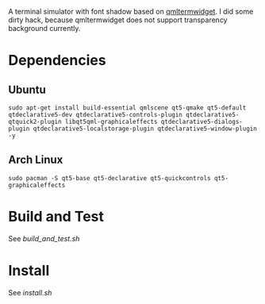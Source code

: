 A terminal simulator with font shadow based on [[//github.com/Swordfish90/qmltermwidget][qmltermwidget]]. I did some dirty hack, because qmltermwidget does not support transparency background currently.

* Dependencies
** Ubuntu
 #+BEGIN_EXAMPLE
sudo apt-get install build-essential qmlscene qt5-qmake qt5-default qtdeclarative5-dev qtdeclarative5-controls-plugin qtdeclarative5-qtquick2-plugin libqt5qml-graphicaleffects qtdeclarative5-dialogs-plugin qtdeclarative5-localstorage-plugin qtdeclarative5-window-plugin -y
 #+END_EXAMPLE
** Arch Linux
 #+BEGIN_EXAMPLE
sudo pacman -S qt5-base qt5-declarative qt5-quickcontrols qt5-graphicaleffects
 #+END_EXAMPLE
* Build and Test
See [[build_and_test.sh]]
* Install
See [[install.sh][install.sh]]

